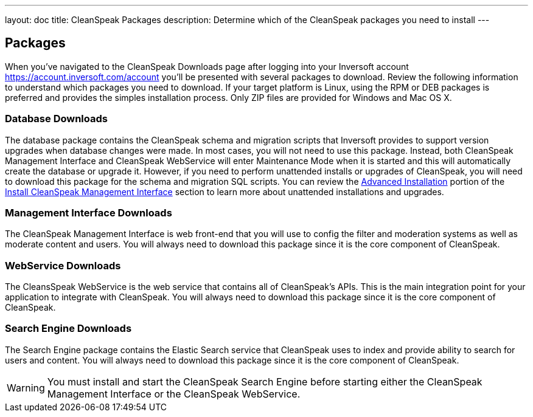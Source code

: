 ---
layout: doc
title: CleanSpeak Packages
description: Determine which of the CleanSpeak packages you need to install
---

== Packages

When you've navigated to the CleanSpeak Downloads page after logging into your Inversoft account https://account.inversoft.com/account you'll be presented with several packages to download. Review the following information to understand which packages you need to download. If your target platform is Linux, using the RPM or DEB packages is preferred and provides the simples installation process. Only ZIP files are provided for Windows and Mac OS X.

=== Database Downloads

The database package contains the CleanSpeak schema and migration scripts that Inversoft provides to support version upgrades when database changes were made. In most cases, you will not need to use this package. Instead, both CleanSpeak Management Interface and CleanSpeak WebService will enter Maintenance Mode when it is started and this will automatically create the database or upgrade it. However, if you need to perform unattended installs or upgrades of CleanSpeak, you will need to download this package for the schema and migration SQL scripts. You can review the link:cleanspeak-management-interface#advanced-installation[Advanced Installation] portion of the link:cleanspeak-management-interface[Install CleanSpeak Management Interface] section to learn more about unattended installations and upgrades.

=== Management Interface Downloads

The CleanSpeak Management Interface is web front-end that you will use to config the filter and moderation systems as well as moderate content and users. You will always need to download this package since it is the core component of CleanSpeak.

=== WebService Downloads

The CleansSpeak WebService is the web service that contains all of CleanSpeak's APIs. This is the main integration point for your application to integrate with CleanSpeak. You will always need to download this package since it is the core component of CleanSpeak.

=== Search Engine Downloads

The Search Engine package contains the Elastic Search service that CleanSpeak uses to index and provide ability to search for users and content. You will always need to download this package since it is the core component of CleanSpeak.

[WARNING]
====
You must install and start the CleanSpeak Search Engine before starting either the CleanSpeak Management Interface or the CleanSpeak WebService.
====

